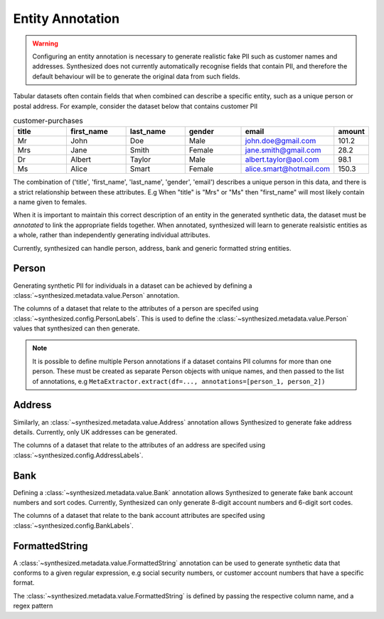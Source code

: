 .. _annotation_guide:


=================
Entity Annotation
=================

.. warning::
    Configuring an entity annotation is necessary to generate realistic fake PII such as customer names and addresses.
    Synthesized does not currently automatically recognise fields that contain PII, and therefore the default
    behaviour will be to generate the original data from such fields.

Tabular datasets often contain fields that when combined can describe a specific entity, such as a unique person or
postal address. For example, consider the dataset below that contains customer PII

.. csv-table:: customer-purchases
   :header: "title", "first_name", "last_name", "gender", "email", "amount"
   :widths: 20, 20, 20, 20, 20, 10

   "Mr", "John", "Doe", "Male", "john.doe@gmail.com", 101.2
   "Mrs", "Jane", "Smith", "Female", "jane.smith@gmail.com", 28.2
   "Dr", "Albert", "Taylor", "Male", "albert.taylor@aol.com", 98.1
   "Ms", "Alice", "Smart", "Female", "alice.smart@hotmail.com", 150.3

The combination of ('title', 'first_name', 'last_name', 'gender', 'email') describes a unique person in this data, and
there is a strict relationship between these attributes. E.g When "title" is "Mrs" or "Ms" then "first_name" will most
likely contain a name given to females.

When it is important to maintain this correct description of an entity in the generated synthetic data, the dataset
must be *annotated* to link the appropriate fields together. When annotated, synthesized will learn to generate
realsistic entities as a whole, rather than independently generating individual attributes.

Currently, synthesized can handle person, address, bank and generic formatted string entities.

Person
------
Generating synthetic PII for individuals in a dataset can be achieved by defining a :class:`~synthesized.metadata.value.Person` annotation.

.. ipython:: python

   from synthesized.metadata.value import Person
   from synthesized.config import PersonLabels

The columns of a dataset that relate to the attributes of a person are specifed using :class:`~synthesized.config.PersonLabels`. This is used
to define the :class:`~synthesized.metadata.value.Person` values that synthesized can then generate.

.. ipython:: python

   person = Person(
        name='person',
        labels=PersonLabels(
            gender_label='gender',
            title_label='title',
            firstname_label='first_name',
            lastname_label='last_name',
            email_label='email'
        )
    )


.. ipython:: python
   :verbatim:

   df_meta = MetaExtractor.extract(df=data, annotations=[person])


.. note::

   It is possible to define multiple Person annotations if a dataset contains PII columns for more than one person.
   These must be created as separate Person objects with unique names, and then passed to the list of annotations,
   e.g ``MetaExtractor.extract(df=..., annotations=[person_1, person_2])``


.. ipython:: python
   :verbatim:

   synthesizer = HighDimSynthesizer(df_meta=df_meta)
   synthesizer.learn(...)
   df_synthesized = synthesizer.synthesize(num_rows=...)

Address
-------

Similarly, an :class:`~synthesized.metadata.value.Address` annotation allows Synthesized to generate fake address details. Currently, only
UK addresses can be generated.

.. ipython:: python

    from synthesized.metadata.value import Address
    from synthesized.config import AddressLabels

The columns of a dataset that relate to the attributes of an address are specifed using :class:`~synthesized.config.AddressLabels`.

.. ipython:: python

    address = Address(
         name='address',
         labels=AddressLabels(
             postcode_label='postcode',
             county_label='county',
             city_label='city',
             district_label='district',
             street_label='street_name',
             house_number_label='house_number'
         )
     )

.. ipython:: python
    :verbatim:

    df_meta = MetaExtractor.extract(df=data, annotations=[address])


Bank
----

Defining a :class:`~synthesized.metadata.value.Bank` annotation allows Synthesized to generate fake bank account numbers and sort codes. Currently,
Synthesized can only generate 8-digit account numbers and 6-digit sort codes.

.. ipython:: python

    from synthesized.metadata.value import Bank
    from synthesized.config import BankLabels

The columns of a dataset that relate to the bank account attributes are specifed using :class:`~synthesized.config.BankLabels`.

.. ipython:: python

    bank = Bank(
         name='bank',
         labels=BankLabels(
            sort_code_label='sort_code',
            account_label='account_number'
         )
     )


.. _formattedstrings_guide:

FormattedString
----------------

A :class:`~synthesized.metadata.value.FormattedString` annotation can be used to generate synthetic data that conforms to a given regular expression,
e.g social security numbers, or customer account numbers that have a specific format.

.. ipython:: python

    from synthesized.metadata.value.categorical import FormattedString

The :class:`~synthesized.metadata.value.FormattedString` is defined by passing the respective column name, and a regex pattern

.. ipython:: python

    regex = "^(?!666|000|9\\d{2})\\d{3}-(?!00)\\d{2}-(?!0{4})\\d{4}$";
    social_security = FormattedString(
                        name="social_security_number",
                        pattern=regex)

.. ipython:: python
    :verbatim:

    df_meta = MetaExtractor.extract(df=data, annotations=[social_security])
